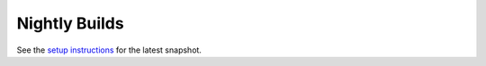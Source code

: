 ==============
Nightly Builds
==============

See the `setup instructions <http://scala-sbt.org/snapshot/docs/Getting-Started/Setup>`_ for the latest snapshot.
